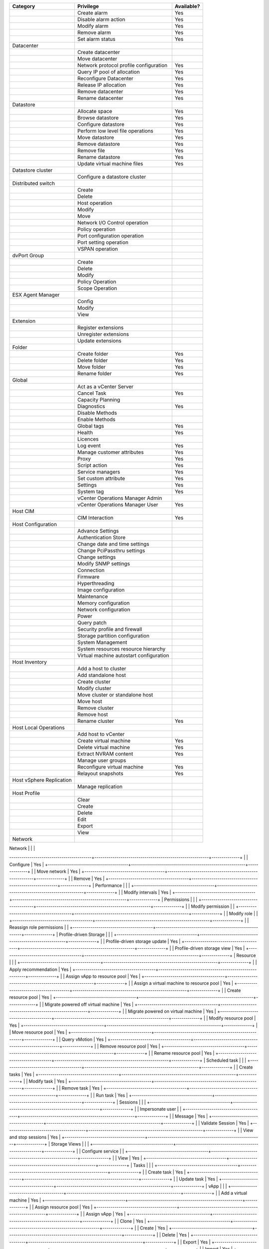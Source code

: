 +----------------------------------------+---------------------------------------------------------+--------------+
| Category                               | Privilege                                               | Available?   |
+========================================+=========================================================+==============+
|                                        | Create alarm                                            | Yes          |
+----------------------------------------+---------------------------------------------------------+--------------+
|                                        | Disable alarm action                                    | Yes          |
+----------------------------------------+---------------------------------------------------------+--------------+
|                                        | Modify alarm                                            | Yes          |
+----------------------------------------+---------------------------------------------------------+--------------+
|                                        | Remove alarm                                            | Yes          |
+----------------------------------------+---------------------------------------------------------+--------------+
|                                        | Set alarm status                                        | Yes          |
+----------------------------------------+---------------------------------------------------------+--------------+
| Datacenter                             |                                                         |              |
+----------------------------------------+---------------------------------------------------------+--------------+
|                                        | Create datacenter                                       |              |
+----------------------------------------+---------------------------------------------------------+--------------+
|                                        | Move datacenter                                         |              |
+----------------------------------------+---------------------------------------------------------+--------------+
|                                        | Network protocol profile configuration                  | Yes          |
+----------------------------------------+---------------------------------------------------------+--------------+
|                                        | Query IP pool of allocation                             | Yes          |
+----------------------------------------+---------------------------------------------------------+--------------+
|                                        | Reconfigure Datacenter                                  | Yes          |
+----------------------------------------+---------------------------------------------------------+--------------+
|                                        | Release IP allocation                                   | Yes          |
+----------------------------------------+---------------------------------------------------------+--------------+
|                                        | Remove datacenter                                       | Yes          |
+----------------------------------------+---------------------------------------------------------+--------------+
|                                        | Rename datacenter                                       | Yes          |
+----------------------------------------+---------------------------------------------------------+--------------+
| Datastore                              |                                                         |              |
+----------------------------------------+---------------------------------------------------------+--------------+
|                                        | Allocate space                                          | Yes          |
+----------------------------------------+---------------------------------------------------------+--------------+
|                                        | Browse datastore                                        | Yes          |
+----------------------------------------+---------------------------------------------------------+--------------+
|                                        | Configure datastore                                     | Yes          |
+----------------------------------------+---------------------------------------------------------+--------------+
|                                        | Perform low level file operations                       | Yes          |
+----------------------------------------+---------------------------------------------------------+--------------+
|                                        | Move datastore                                          | Yes          |
+----------------------------------------+---------------------------------------------------------+--------------+
|                                        | Remove datastore                                        | Yes          |
+----------------------------------------+---------------------------------------------------------+--------------+
|                                        | Remove file                                             | Yes          |
+----------------------------------------+---------------------------------------------------------+--------------+
|                                        | Rename datastore                                        | Yes          |
+----------------------------------------+---------------------------------------------------------+--------------+
|                                        | Update virtual machine files                            | Yes          |
+----------------------------------------+---------------------------------------------------------+--------------+
| Datastore cluster                      |                                                         |              |
+----------------------------------------+---------------------------------------------------------+--------------+
|                                        | Configure a datastore cluster                           |              |
+----------------------------------------+---------------------------------------------------------+--------------+
| Distributed switch                     |                                                         |              |
+----------------------------------------+---------------------------------------------------------+--------------+
|                                        | Create                                                  |              |
+----------------------------------------+---------------------------------------------------------+--------------+
|                                        | Delete                                                  |              |
+----------------------------------------+---------------------------------------------------------+--------------+
|                                        | Host operation                                          |              |
+----------------------------------------+---------------------------------------------------------+--------------+
|                                        | Modify                                                  |              |
+----------------------------------------+---------------------------------------------------------+--------------+
|                                        | Move                                                    |              |
+----------------------------------------+---------------------------------------------------------+--------------+
|                                        | Network I/O Control operation                           |              |
+----------------------------------------+---------------------------------------------------------+--------------+
|                                        | Policy operation                                        |              |
+----------------------------------------+---------------------------------------------------------+--------------+
|                                        | Port configuration operation                            |              |
+----------------------------------------+---------------------------------------------------------+--------------+
|                                        | Port setting operation                                  |              |
+----------------------------------------+---------------------------------------------------------+--------------+
|                                        | VSPAN operation                                         |              |
+----------------------------------------+---------------------------------------------------------+--------------+
| dvPort Group                           |                                                         |              |
+----------------------------------------+---------------------------------------------------------+--------------+
|                                        | Create                                                  |              |
+----------------------------------------+---------------------------------------------------------+--------------+
|                                        | Delete                                                  |              |
+----------------------------------------+---------------------------------------------------------+--------------+
|                                        | Modify                                                  |              |
+----------------------------------------+---------------------------------------------------------+--------------+
|                                        | Policy Operation                                        |              |
+----------------------------------------+---------------------------------------------------------+--------------+
|                                        | Scope Operation                                         |              |
+----------------------------------------+---------------------------------------------------------+--------------+
| ESX Agent Manager                      |                                                         |              |
+----------------------------------------+---------------------------------------------------------+--------------+
|                                        | Config                                                  |              |
+----------------------------------------+---------------------------------------------------------+--------------+
|                                        | Modify                                                  |              |
+----------------------------------------+---------------------------------------------------------+--------------+
|                                        | View                                                    |              |
+----------------------------------------+---------------------------------------------------------+--------------+
| Extension                              |                                                         |              |
+----------------------------------------+---------------------------------------------------------+--------------+
|                                        | Register extensions                                     |              |
+----------------------------------------+---------------------------------------------------------+--------------+
|                                        | Unregister extensions                                   |              |
+----------------------------------------+---------------------------------------------------------+--------------+
|                                        | Update extensions                                       |              |
+----------------------------------------+---------------------------------------------------------+--------------+
| Folder                                 |                                                         |              |
+----------------------------------------+---------------------------------------------------------+--------------+
|                                        | Create folder                                           | Yes          |
+----------------------------------------+---------------------------------------------------------+--------------+
|                                        | Delete folder                                           | Yes          |
+----------------------------------------+---------------------------------------------------------+--------------+
|                                        | Move folder                                             | Yes          |
+----------------------------------------+---------------------------------------------------------+--------------+
|                                        | Rename folder                                           | Yes          |
+----------------------------------------+---------------------------------------------------------+--------------+
| Global                                 |                                                         |              |
+----------------------------------------+---------------------------------------------------------+--------------+
|                                        | Act as a vCenter Server                                 |              |
+----------------------------------------+---------------------------------------------------------+--------------+
|                                        | Cancel Task                                             | Yes          |
+----------------------------------------+---------------------------------------------------------+--------------+
|                                        | Capacity Planning                                       |              |
+----------------------------------------+---------------------------------------------------------+--------------+
|                                        | Diagnostics                                             | Yes          |
+----------------------------------------+---------------------------------------------------------+--------------+
|                                        | Disable Methods                                         |              |
+----------------------------------------+---------------------------------------------------------+--------------+
|                                        | Enable Methods                                          |              |
+----------------------------------------+---------------------------------------------------------+--------------+
|                                        | Global tags                                             | Yes          |
+----------------------------------------+---------------------------------------------------------+--------------+
|                                        | Health                                                  | Yes          |
+----------------------------------------+---------------------------------------------------------+--------------+
|                                        | Licences                                                |              |
+----------------------------------------+---------------------------------------------------------+--------------+
|                                        | Log event                                               | Yes          |
+----------------------------------------+---------------------------------------------------------+--------------+
|                                        | Manage customer attributes                              | Yes          |
+----------------------------------------+---------------------------------------------------------+--------------+
|                                        | Proxy                                                   | Yes          |
+----------------------------------------+---------------------------------------------------------+--------------+
|                                        | Script action                                           | Yes          |
+----------------------------------------+---------------------------------------------------------+--------------+
|                                        | Service managers                                        | Yes          |
+----------------------------------------+---------------------------------------------------------+--------------+
|                                        | Set custom attribute                                    | Yes          |
+----------------------------------------+---------------------------------------------------------+--------------+
|                                        | Settings                                                | Yes          |
+----------------------------------------+---------------------------------------------------------+--------------+
|                                        | System tag                                              | Yes          |
+----------------------------------------+---------------------------------------------------------+--------------+
|                                        | vCenter Operations Manager Admin                        |              |
+----------------------------------------+---------------------------------------------------------+--------------+
|                                        | vCenter Operations Manager User                         | Yes          |
+----------------------------------------+---------------------------------------------------------+--------------+
| Host CIM                               |                                                         |              |
+----------------------------------------+---------------------------------------------------------+--------------+
|                                        | CIM Interaction                                         | Yes          |
+----------------------------------------+---------------------------------------------------------+--------------+
| Host Configuration                     |                                                         |              |
+----------------------------------------+---------------------------------------------------------+--------------+
|                                        | Advance Settings                                        |              |
+----------------------------------------+---------------------------------------------------------+--------------+
|                                        | Authentication Store                                    |              |
+----------------------------------------+---------------------------------------------------------+--------------+
|                                        | Change date and time settings                           |              |
+----------------------------------------+---------------------------------------------------------+--------------+
|                                        | Change PciPassthru settings                             |              |
+----------------------------------------+---------------------------------------------------------+--------------+
|                                        | Change settings                                         |              |
+----------------------------------------+---------------------------------------------------------+--------------+
|                                        | Modify SNMP settings                                    |              |
+----------------------------------------+---------------------------------------------------------+--------------+
|                                        | Connection                                              |              |
+----------------------------------------+---------------------------------------------------------+--------------+
|                                        | Firmware                                                |              |
+----------------------------------------+---------------------------------------------------------+--------------+
|                                        | Hyperthreading                                          |              |
+----------------------------------------+---------------------------------------------------------+--------------+
|                                        | Image configuration                                     |              |
+----------------------------------------+---------------------------------------------------------+--------------+
|                                        | Maintenance                                             |              |
+----------------------------------------+---------------------------------------------------------+--------------+
|                                        | Memory configuration                                    |              |
+----------------------------------------+---------------------------------------------------------+--------------+
|                                        | Network configuration                                   |              |
+----------------------------------------+---------------------------------------------------------+--------------+
|                                        | Power                                                   |              |
+----------------------------------------+---------------------------------------------------------+--------------+
|                                        | Query patch                                             |              |
+----------------------------------------+---------------------------------------------------------+--------------+
|                                        | Security profile and firewall                           |              |
+----------------------------------------+---------------------------------------------------------+--------------+
|                                        | Storage partition configuration                         |              |
+----------------------------------------+---------------------------------------------------------+--------------+
|                                        | System Management                                       |              |
+----------------------------------------+---------------------------------------------------------+--------------+
|                                        | System resources resource hierarchy                     |              |
+----------------------------------------+---------------------------------------------------------+--------------+
|                                        | Virtual machine autostart configuration                 |              |
+----------------------------------------+---------------------------------------------------------+--------------+
| Host Inventory                         |                                                         |              |
+----------------------------------------+---------------------------------------------------------+--------------+
|                                        | Add a host to cluster                                   |              |
+----------------------------------------+---------------------------------------------------------+--------------+
|                                        | Add standalone host                                     |              |
+----------------------------------------+---------------------------------------------------------+--------------+
|                                        | Create cluster                                          |              |
+----------------------------------------+---------------------------------------------------------+--------------+
|                                        | Modify cluster                                          |              |
+----------------------------------------+---------------------------------------------------------+--------------+
|                                        | Move cluster or standalone host                         |              |
+----------------------------------------+---------------------------------------------------------+--------------+
|                                        | Move host                                               |              |
+----------------------------------------+---------------------------------------------------------+--------------+
|                                        | Remove cluster                                          |              |
+----------------------------------------+---------------------------------------------------------+--------------+
|                                        | Remove host                                             |              |
+----------------------------------------+---------------------------------------------------------+--------------+
|                                        | Rename cluster                                          | Yes          |
+----------------------------------------+---------------------------------------------------------+--------------+
| Host Local Operations                  |                                                         |              |
+----------------------------------------+---------------------------------------------------------+--------------+
|                                        | Add host to vCenter                                     |              |
+----------------------------------------+---------------------------------------------------------+--------------+
|                                        | Create virtual machine                                  | Yes          |
+----------------------------------------+---------------------------------------------------------+--------------+
|                                        | Delete virtual machine                                  | Yes          |
+----------------------------------------+---------------------------------------------------------+--------------+
|                                        | Extract NVRAM content                                   | Yes          |
+----------------------------------------+---------------------------------------------------------+--------------+
|                                        | Manage user groups                                      |              |
+----------------------------------------+---------------------------------------------------------+--------------+
|                                        | Reconfigure virtual machine                             | Yes          |
+----------------------------------------+---------------------------------------------------------+--------------+
|                                        | Relayout snapshots                                      | Yes          |
+----------------------------------------+---------------------------------------------------------+--------------+
| Host vSphere Replication               |                                                         |              |
+----------------------------------------+---------------------------------------------------------+--------------+
|                                        | Manage replication                                      |              |
+----------------------------------------+---------------------------------------------------------+--------------+
| Host Profile                           |                                                         |              |
+----------------------------------------+---------------------------------------------------------+--------------+
|                                        | Clear                                                   |              |
+----------------------------------------+---------------------------------------------------------+--------------+
|                                        | Create                                                  |              |
+----------------------------------------+---------------------------------------------------------+--------------+
|                                        | Delete                                                  |              |
+----------------------------------------+---------------------------------------------------------+--------------+
|                                        | Edit                                                    |              |
+----------------------------------------+---------------------------------------------------------+--------------+
|                                        | Export                                                  |              |
+----------------------------------------+---------------------------------------------------------+--------------+
|                                        | View                                                    |              |
+----------------------------------------+---------------------------------------------------------+--------------+
| Network                                |                                                         |              |
+----------------------------------------+---------------------------------------------------------+--------------+
|                                        | Assign network                                          | Yes          |
-----------------------------------------+---------------------------------------------------------+--------------+
|                                        | Configure                                               | Yes          |
+----------------------------------------+---------------------------------------------------------+--------------+
|                                        | Move network                                            | Yes          |
+----------------------------------------+---------------------------------------------------------+--------------+
|                                        | Remove                                                  | Yes          |
+----------------------------------------+---------------------------------------------------------+--------------+
| Performance                            |                                                         |              |
+----------------------------------------+---------------------------------------------------------+--------------+
|                                        | Modify intervals                                        | Yes          |
+----------------------------------------+---------------------------------------------------------+--------------+
| Permissions                            |                                                         |              |
+----------------------------------------+---------------------------------------------------------+--------------+
|                                        | Modify permission                                       |              |
+----------------------------------------+---------------------------------------------------------+--------------+
|                                        | Modify role                                             |              |
+----------------------------------------+---------------------------------------------------------+--------------+
|                                        | Reassign role permissions                               |              |
+----------------------------------------+---------------------------------------------------------+--------------+
| Profile-driven Storage                 |                                                         |              |
+----------------------------------------+---------------------------------------------------------+--------------+
|                                        | Profile-driven storage update                           | Yes          |
+----------------------------------------+---------------------------------------------------------+--------------+
|                                        | Profile-driven storage view                             | Yes          |
+----------------------------------------+---------------------------------------------------------+--------------+
| Resource                               |                                                         |              |
+----------------------------------------+---------------------------------------------------------+--------------+
|                                        | Apply recommendation                                    | Yes          |
+----------------------------------------+---------------------------------------------------------+--------------+
|                                        | Assign vApp to resource pool                            | Yes          |
+----------------------------------------+---------------------------------------------------------+--------------+
|                                        | Assign a virtual machine to resource pool               | Yes          |
+----------------------------------------+---------------------------------------------------------+--------------+
|                                        | Create resource pool                                    | Yes          |
+----------------------------------------+---------------------------------------------------------+--------------+
|                                        | Migrate powered off virtual machine                     | Yes          |
+----------------------------------------+---------------------------------------------------------+--------------+
|                                        | Migrate powered on virtual machine                      | Yes          |
+----------------------------------------+---------------------------------------------------------+--------------+
|                                        | Modify resource pool                                    | Yes          |
+----------------------------------------+---------------------------------------------------------+--------------+
|                                        | Move resource pool                                      | Yes          |
+----------------------------------------+---------------------------------------------------------+--------------+
|                                        | Query vMotion                                           | Yes          |
+----------------------------------------+---------------------------------------------------------+--------------+
|                                        | Remove resource pool                                    | Yes          |
+----------------------------------------+---------------------------------------------------------+--------------+
|                                        | Rename resource pool                                    | Yes          |
+----------------------------------------+---------------------------------------------------------+--------------+
| Scheduled task                         |                                                         |              |
+----------------------------------------+---------------------------------------------------------+--------------+
|                                        | Create tasks                                            | Yes          |
+----------------------------------------+---------------------------------------------------------+--------------+
|                                        | Modify task                                             | Yes          |
+----------------------------------------+---------------------------------------------------------+--------------+
|                                        | Remove task                                             | Yes          |
+----------------------------------------+---------------------------------------------------------+--------------+
|                                        | Run task                                                | Yes          |
+----------------------------------------+---------------------------------------------------------+--------------+
| Sessions                               |                                                         |              |
+----------------------------------------+---------------------------------------------------------+--------------+
|                                        | Impersonate user                                        |              |
+----------------------------------------+---------------------------------------------------------+--------------+
|                                        | Message                                                 | Yes          |
+----------------------------------------+---------------------------------------------------------+--------------+
|                                        | Validate Session                                        | Yes          |
+----------------------------------------+---------------------------------------------------------+--------------+
|                                        | View and stop sessions                                  | Yes          |
+----------------------------------------+---------------------------------------------------------+--------------+
| Storage Views                          |                                                         |              |
+----------------------------------------+---------------------------------------------------------+--------------+
|                                        | Configure service                                       |              |
+----------------------------------------+---------------------------------------------------------+--------------+
|                                        | View                                                    | Yes          |
+----------------------------------------+---------------------------------------------------------+--------------+
| Tasks                                  |                                                         |              |
+----------------------------------------+---------------------------------------------------------+--------------+
|                                        | Create task                                             | Yes          |
+----------------------------------------+---------------------------------------------------------+--------------+
|                                        | Update task                                             | Yes          |
+----------------------------------------+---------------------------------------------------------+--------------+
| vApp                                   |                                                         |              |
+----------------------------------------+---------------------------------------------------------+--------------+
|                                        | Add a virtual machine                                   | Yes          |
+----------------------------------------+---------------------------------------------------------+--------------+
|                                        | Assign resource pool                                    | Yes          |
+----------------------------------------+---------------------------------------------------------+--------------+
|                                        | Assign vApp                                             | Yes          |
+----------------------------------------+---------------------------------------------------------+--------------+
|                                        | Clone                                                   | Yes          |
+----------------------------------------+---------------------------------------------------------+--------------+
|                                        | Create                                                  | Yes          |
+----------------------------------------+---------------------------------------------------------+--------------+
|                                        | Delete                                                  | Yes          |
+----------------------------------------+---------------------------------------------------------+--------------+
|                                        | Export                                                  | Yes          |
+----------------------------------------+---------------------------------------------------------+--------------+
|                                        | Import                                                  | Yes          |
+----------------------------------------+---------------------------------------------------------+--------------+
|                                        | Move                                                    | Yes          |
+----------------------------------------+---------------------------------------------------------+--------------+
|                                        | Power off                                               | Yes          |
+----------------------------------------+---------------------------------------------------------+--------------+
|                                        | Power on                                                | Yes          |
+----------------------------------------+---------------------------------------------------------+--------------+
|                                        | Rename                                                  | Yes          |
+----------------------------------------+---------------------------------------------------------+--------------+
|                                        | Suspend                                                 | Yes          |
+----------------------------------------+---------------------------------------------------------+--------------+
|                                        | Unregister                                              | Yes          |
+----------------------------------------+---------------------------------------------------------+--------------+
|                                        | vApp application configuration                          | Yes          |
+----------------------------------------+---------------------------------------------------------+--------------+
|                                        | vApp instance configuration                             | Yes          |
+----------------------------------------+---------------------------------------------------------+--------------+
|                                        | vApp managedBy configuration                            | Yes          |
+----------------------------------------+---------------------------------------------------------+--------------+
|                                        | vApp resource configuration                             | Yes          |
+----------------------------------------+---------------------------------------------------------+--------------+
|                                        | View OVF environment                                    | Yes          |
+----------------------------------------+---------------------------------------------------------+--------------+
| vCenter Inventory Service Tagging      |                                                         | Yes          |
+----------------------------------------+---------------------------------------------------------+--------------+
|                                        | Assign or Unassign Inventory Service Tag                |              |
+----------------------------------------+---------------------------------------------------------+--------------+
|                                        | Create Inventory Service Tag                            |              |
+----------------------------------------+---------------------------------------------------------+--------------+
|                                        | Create Inventory Service Tag Category                   |              |
+----------------------------------------+---------------------------------------------------------+--------------+
|                                        | Delete Infentory Service Tag                            |              |
+----------------------------------------+---------------------------------------------------------+--------------+
|                                        | Delete Inventory Service Tag Category                   |              |
+----------------------------------------+---------------------------------------------------------+--------------+
|                                        | Edit Inventory Service Tag                              |              |
+----------------------------------------+---------------------------------------------------------+--------------+
|                                        | Edit Invenroy Service Tag Category                      |              |
+----------------------------------------+---------------------------------------------------------+--------------+
| Virtual Machine Configuration          |                                                         | Yes          |
+----------------------------------------+---------------------------------------------------------+--------------+
|                                        | Add existing disk                                       | Yes          |
+----------------------------------------+---------------------------------------------------------+--------------+
|                                        | Add new disk                                            | Yes          |
+----------------------------------------+---------------------------------------------------------+--------------+
|                                        | Add or remove device                                    | Yes          |
+----------------------------------------+---------------------------------------------------------+--------------+
|                                        | Advanced                                                | Yes          |
+----------------------------------------+---------------------------------------------------------+--------------+
|                                        | Change CPU count                                        | Yes          |
+----------------------------------------+---------------------------------------------------------+--------------+
|                                        | Change resource                                         | Yes          |
+----------------------------------------+---------------------------------------------------------+--------------+
|                                        | Configure managedBy                                     | Yes          |
+----------------------------------------+---------------------------------------------------------+--------------+
|                                        | Disk change tracking                                    | Yes          |
+----------------------------------------+---------------------------------------------------------+--------------+
|                                        | Disk lease                                              | Yes          |
+----------------------------------------+---------------------------------------------------------+--------------+
|                                        | Display connection settings                             | Yes          |
+----------------------------------------+---------------------------------------------------------+--------------+
|                                        | Extend virtual disk                                     | Yes          |
+----------------------------------------+---------------------------------------------------------+--------------+
|                                        | Host USB device                                         | Yes          |
+----------------------------------------+---------------------------------------------------------+--------------+
|                                        | Memory                                                  | Yes          |
+----------------------------------------+---------------------------------------------------------+--------------+
|                                        | Modify device settings                                  | Yes          |
+----------------------------------------+---------------------------------------------------------+--------------+
|                                        | Query Fault Tolerance compatibility                     | Yes          |
+----------------------------------------+---------------------------------------------------------+--------------+
|                                        | Query unowned files                                     | Yes          |
+----------------------------------------+---------------------------------------------------------+--------------+
|                                        | Raw device                                              | Yes          |
+----------------------------------------+---------------------------------------------------------+--------------+
|                                        | Reload from path                                        | Yes          |
+----------------------------------------+---------------------------------------------------------+--------------+
|                                        | Remove disk                                             | Yes          |
+----------------------------------------+---------------------------------------------------------+--------------+
|                                        | Rename                                                  | Yes          |
+----------------------------------------+---------------------------------------------------------+--------------+
|                                        | Reset guest information                                 | Yes          |
+----------------------------------------+---------------------------------------------------------+--------------+
|                                        | Set annotation                                          | Yes          |
+----------------------------------------+---------------------------------------------------------+--------------+
|                                        | Settings                                                | Yes          |
+----------------------------------------+---------------------------------------------------------+--------------+
|                                        | Swapfile placement                                      | Yes          |
+----------------------------------------+---------------------------------------------------------+--------------+
|                                        | Unlock virtual machine                                  | Yes          |
+----------------------------------------+---------------------------------------------------------+--------------+
|                                        | Upgrade virtual machine compatibility                   | Yes          |
+----------------------------------------+---------------------------------------------------------+--------------+
| Virtual Machine Guest Operations       |                                                         |              |
+----------------------------------------+---------------------------------------------------------+--------------+
|                                        | Guest Operation Modifications                           | Yes          |
+----------------------------------------+---------------------------------------------------------+--------------+
|                                        | Guest Operation Program Execution                       | Yes          |
+----------------------------------------+---------------------------------------------------------+--------------+
|                                        | Guest Operation Queries                                 | Yes          |
+----------------------------------------+---------------------------------------------------------+--------------+
| Virtual Machine Interaction            |                                                         |              |
+----------------------------------------+---------------------------------------------------------+--------------+
|                                        | Answer question                                         | Yes          |
+----------------------------------------+---------------------------------------------------------+--------------+
|                                        | Backup operations on a virtual machine                  | Yes          |
+----------------------------------------+---------------------------------------------------------+--------------+
|                                        | Configure CD media                                      | Yes          |
+----------------------------------------+---------------------------------------------------------+--------------+
|                                        | Configure floppy device                                 | Yes          |
+----------------------------------------+---------------------------------------------------------+--------------+
|                                        | Console interation                                      | Yes          |
+----------------------------------------+---------------------------------------------------------+--------------+
|                                        | Create screenshot                                       | Yes          |
+----------------------------------------+---------------------------------------------------------+--------------+
|                                        | Defragment all disks                                    | Yes          |
+----------------------------------------+---------------------------------------------------------+--------------+
|                                        | Device connection                                       | Yes          |
+----------------------------------------+---------------------------------------------------------+--------------+
|                                        | Disable Fault Tolerance                                 | Yes          |
+----------------------------------------+---------------------------------------------------------+--------------+
|                                        | Enable Fault Tolerance                                  | Yes          |
+----------------------------------------+---------------------------------------------------------+--------------+
|                                        | Guest operating system management by VIX API            | Yes          |
+----------------------------------------+---------------------------------------------------------+--------------+
|                                        | Inject USB HID scan codes                               | Yes          |
+----------------------------------------+---------------------------------------------------------+--------------+
|                                        | Perform wipe or shrink operation                        | Yes          |
+----------------------------------------+---------------------------------------------------------+--------------+
|                                        | Power off                                               | Yes          |
+----------------------------------------+---------------------------------------------------------+--------------+
|                                        | Power on                                                | Yes          |
+----------------------------------------+---------------------------------------------------------+--------------+
|                                        | Record a session on virtual machine                     | Yes          |
+----------------------------------------+---------------------------------------------------------+--------------+
|                                        | Replay session on virtual machine                       | Yes          |
+----------------------------------------+---------------------------------------------------------+--------------+
|                                        | Reset                                                   | Yes          |
+----------------------------------------+---------------------------------------------------------+--------------+
|                                        | Suspend                                                 | Yes          |
+----------------------------------------+---------------------------------------------------------+--------------+
|                                        | Test failover                                           | Yes          |
+----------------------------------------+---------------------------------------------------------+--------------+
|                                        | Test restert Secondary VM                               | Yes          |
+----------------------------------------+---------------------------------------------------------+--------------+
|                                        | Turn off Fault Tolerance                                | Yes          |
+----------------------------------------+---------------------------------------------------------+--------------+
|                                        | Turn on Fault Tolerance                                 | Yes          |
+----------------------------------------+---------------------------------------------------------+--------------+
|                                        | VMware Tools install                                    | Yes          |
+----------------------------------------+---------------------------------------------------------+--------------+
| Virtual Machine Inventory              |                                                         |              |
+----------------------------------------+---------------------------------------------------------+--------------+
|                                        | Create from existing                                    | Yes          |
+----------------------------------------+---------------------------------------------------------+--------------+
|                                        | Create new                                              | Yes          |
+----------------------------------------+---------------------------------------------------------+--------------+
|                                        | Move                                                    | Yes          |
+----------------------------------------+---------------------------------------------------------+--------------+
|                                        | Register                                                | Yes          |
+----------------------------------------+---------------------------------------------------------+--------------+
|                                        | Remove                                                  | Yes          |
+----------------------------------------+---------------------------------------------------------+--------------+
|                                        | Unregister                                              | Yes          |
+----------------------------------------+---------------------------------------------------------+--------------+
| Virtual Machine Provisioning           |                                                         |              |
+----------------------------------------+---------------------------------------------------------+--------------+
|                                        | Allow disk access                                       | Yes          |
+----------------------------------------+---------------------------------------------------------+--------------+
|                                        | Allow read-only disk access                             | Yes          |
+----------------------------------------+---------------------------------------------------------+--------------+
|                                        | Allow virtual machine download                          | Yes          |
+----------------------------------------+---------------------------------------------------------+--------------+
|                                        | Allow virtual machine file upload                       | Yes          |
+----------------------------------------+---------------------------------------------------------+--------------+
|                                        | Clone template                                          | Yes          |
+----------------------------------------+---------------------------------------------------------+--------------+
|                                        | Clone virtual machine                                   | Yes          |
+----------------------------------------+---------------------------------------------------------+--------------+
|                                        | Create a template from virtual machine                  | Yes          |
+----------------------------------------+---------------------------------------------------------+--------------+
|                                        | Customize                                               | Yes          |
+----------------------------------------+---------------------------------------------------------+--------------+
|                                        | Deploy template                                         | Yes          |
+----------------------------------------+---------------------------------------------------------+--------------+
|                                        | Mark as template                                        | Yes          |
+----------------------------------------+---------------------------------------------------------+--------------+
|                                        | Mark as virtual machine                                 | Yes          |
+----------------------------------------+---------------------------------------------------------+--------------+
|                                        | Modify customization specification                      | Yes          |
+----------------------------------------+---------------------------------------------------------+--------------+
|                                        | Promote disks                                           | Yes          |
+----------------------------------------+---------------------------------------------------------+--------------+
|                                        | Read customization specification                        | Yes          |
+----------------------------------------+---------------------------------------------------------+--------------+
| Virtual Machine State                  |                                                         |              |
+----------------------------------------+---------------------------------------------------------+--------------+
|                                        | Create a snapshot of the VMs state                      | Yes          |
+----------------------------------------+---------------------------------------------------------+--------------+
|                                        | Remove a snapshot from history                          | Yes          |
+----------------------------------------+---------------------------------------------------------+--------------+
|                                        | Rename a snapshot                                       | Yes          |
+----------------------------------------+---------------------------------------------------------+--------------+
|                                        | Make a snapshot current                                 | Yes          |
+----------------------------------------+---------------------------------------------------------+--------------+
| Virtual Machine Service Configuration  |                                                         | Yes          |
+----------------------------------------+---------------------------------------------------------+--------------+
|                                        | Allow notifications                                     | Yes          |
+----------------------------------------+---------------------------------------------------------+--------------+
|                                        | Allow polling of global event notifications             | Yes          |
+----------------------------------------+---------------------------------------------------------+--------------+
|                                        | Manage service configurations                           | Yes          |
+----------------------------------------+---------------------------------------------------------+--------------+
|                                        | Modify service configuration                            | Yes          |
+----------------------------------------+---------------------------------------------------------+--------------+
|                                        | Query service configuration                             | Yes          |
+----------------------------------------+---------------------------------------------------------+--------------+
|                                        | Read service configuration                              | Yes          |
+----------------------------------------+---------------------------------------------------------+--------------+
| Snapshot management                    |                                                         |              |
+----------------------------------------+---------------------------------------------------------+--------------+
|                                        | Create snapshot                                         | Yes          |
+----------------------------------------+---------------------------------------------------------+--------------+
|                                        | Remove Snapshot                                         | Yes          |
+----------------------------------------+---------------------------------------------------------+--------------+
|                                        | Rename Snapshot                                         | Yes          |
+----------------------------------------+---------------------------------------------------------+--------------+
|                                        | Revert to snapshot                                      | Yes          |
+----------------------------------------+---------------------------------------------------------+--------------+
| Virtual Machine vSphere Replication    |                                                         | Yes          |
+----------------------------------------+---------------------------------------------------------+--------------+
|                                        | Configure replication                                   | Yes          |
+----------------------------------------+---------------------------------------------------------+--------------+
|                                        | Manage replication                                      | Yes          |
+----------------------------------------+---------------------------------------------------------+--------------+
|                                        | Monitor replication                                     | Yes          |
+----------------------------------------+---------------------------------------------------------+--------------+
| VMware vSphere Update Manager          |                                                         | Yes          |
| Configure                              |                                                         |              |
|                                        | Configure Service                                       |              |
+----------------------------------------+---------------------------------------------------------+--------------+
| VMware vSphere Update Manager Manage   |                                                         | Yes          |
| Baseline                               |                                                         |              |
+----------------------------------------+---------------------------------------------------------+--------------+
|                                        | Attach Baseline                                         |              |
+----------------------------------------+---------------------------------------------------------+--------------+
|                                        | Manage Baseline                                         |              |
+----------------------------------------+---------------------------------------------------------+--------------+
| VMware vSphere Update Manager Manage   |                                                         | Yes          |
| Patches and Upgrades                   |                                                         |              |
+----------------------------------------+---------------------------------------------------------+--------------+
|                                        | Remediate to Apply Patches, Extensions, and Upgrades    |              |
+----------------------------------------+---------------------------------------------------------+--------------+
|                                        | Scan for Applicable Patches, Extensions, and Upgrades   |              |
+----------------------------------------+---------------------------------------------------------+--------------+
|                                        | Stage Patches and Extensions                            |              |
+----------------------------------------+---------------------------------------------------------+--------------+
|                                        | View Compliance Status                                  |              |
+----------------------------------------+---------------------------------------------------------+--------------+
| VMware vSphere Update Manager Upload   |                                                         | Yes          |
| file                                   |                                                         |              |
+----------------------------------------+---------------------------------------------------------+--------------+
|                                        | Upload file                                             |              |
+----------------------------------------+---------------------------------------------------------+--------------+
| VRM Policy                             |                                                         |              |
+----------------------------------------+---------------------------------------------------------+--------------+
|                                        | Query VRMPolicy                                         |              |
+----------------------------------------+---------------------------------------------------------+--------------+
|                                        | Update VRMPolicy                                        |              |
+----------------------------------------+---------------------------------------------------------+--------------+
| vServices                              |                                                         |              |
+----------------------------------------+---------------------------------------------------------+--------------+
|                                        | Create dependency                                       |              |
+----------------------------------------+---------------------------------------------------------+--------------+
|                                        | Destroy dependency                                      |              |
+----------------------------------------+---------------------------------------------------------+--------------+
|                                        | Reconfigure dependency configuration                    |              |
+----------------------------------------+---------------------------------------------------------+--------------+
|                                        | Update dependency                                       |              |
+----------------------------------------+---------------------------------------------------------+--------------+
